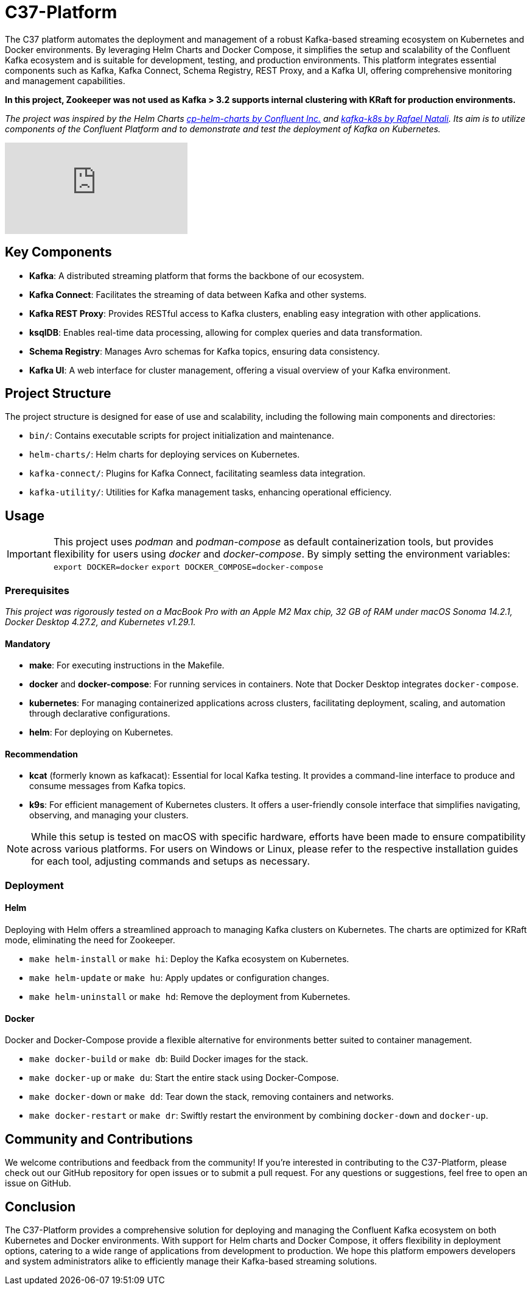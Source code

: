 = C37-Platform

The C37 platform automates the deployment and management of a robust Kafka-based streaming ecosystem on Kubernetes and Docker environments. By leveraging Helm Charts and Docker Compose, it simplifies the setup and scalability of the Confluent Kafka ecosystem and is suitable for development, testing, and production environments. This platform integrates essential components such as Kafka, Kafka Connect, Schema Registry, REST Proxy, and a Kafka UI, offering comprehensive monitoring and management capabilities.

*In this project, Zookeeper was not used as Kafka > 3.2 supports internal clustering with KRaft for production environments.*

_The project was inspired by the Helm Charts https://github.com/confluentinc/cp-helm-charts[cp-helm-charts by Confluent Inc.] and https://github.com/rafaelmnatali/kafka-k8s[kafka-k8s by Rafael Natali]. Its aim is to utilize components of the Confluent Platform and to demonstrate and test the deployment of Kafka on Kubernetes._

//image::docs/tutorial.gif[]
video::https://youtu.be/9pFq2i4ZaHA[youtube]

== Key Components

* *Kafka*: A distributed streaming platform that forms the backbone of our ecosystem.
* *Kafka Connect*: Facilitates the streaming of data between Kafka and other systems.
* *Kafka REST Proxy*: Provides RESTful access to Kafka clusters, enabling easy integration with other applications.
* *ksqlDB*: Enables real-time data processing, allowing for complex queries and data transformation.
* *Schema Registry*: Manages Avro schemas for Kafka topics, ensuring data consistency.
* *Kafka UI*: A web interface for cluster management, offering a visual overview of your Kafka environment.

== Project Structure
The project structure is designed for ease of use and scalability, including the following main components and directories:

* `bin/`: Contains executable scripts for project initialization and maintenance.
* `helm-charts/`: Helm charts for deploying services on Kubernetes.
* `kafka-connect/`: Plugins for Kafka Connect, facilitating seamless data integration.
* `kafka-utility/`: Utilities for Kafka management tasks, enhancing operational efficiency.

== Usage
IMPORTANT: This project uses _podman_ and _podman-compose_ as default containerization tools, but provides flexibility for users using _docker_ and _docker-compose_. By simply setting the environment variables:
`export DOCKER=docker`
`export DOCKER_COMPOSE=docker-compose`

=== Prerequisites
_This project was rigorously tested on a MacBook Pro with an Apple M2 Max chip, 32 GB of RAM under macOS Sonoma 14.2.1, Docker Desktop 4.27.2, and Kubernetes v1.29.1._

==== Mandatory
- *make*: For executing instructions in the Makefile.
- *docker* and *docker-compose*: For running services in containers. Note that Docker Desktop integrates `docker-compose`.
- *kubernetes*: For managing containerized applications across clusters, facilitating deployment, scaling, and automation through declarative configurations.
- *helm*: For deploying on Kubernetes.

==== Recommendation
- *kcat* (formerly known as kafkacat): Essential for local Kafka testing. It provides a command-line interface to produce and consume messages from Kafka topics.
- *k9s*: For efficient management of Kubernetes clusters. It offers a user-friendly console interface that simplifies navigating, observing, and managing your clusters.

NOTE: While this setup is tested on macOS with specific hardware, efforts have been made to ensure compatibility across various platforms. For users on Windows or Linux, please refer to the respective installation guides for each tool, adjusting commands and setups as necessary.

=== Deployment

==== Helm
Deploying with Helm offers a streamlined approach to managing Kafka clusters on Kubernetes. The charts are optimized for KRaft mode, eliminating the need for Zookeeper.

* `make helm-install` or `make hi`: Deploy the Kafka ecosystem on Kubernetes.
* `make helm-update` or `make hu`: Apply updates or configuration changes.
* `make helm-uninstall` or `make hd`: Remove the deployment from Kubernetes.

==== Docker
Docker and Docker-Compose provide a flexible alternative for environments better suited to container management.

* `make docker-build` or `make db`: Build Docker images for the stack.
* `make docker-up` or `make du`: Start the entire stack using Docker-Compose.
* `make docker-down` or `make dd`: Tear down the stack, removing containers and networks.
* `make docker-restart` or `make dr`: Swiftly restart the environment by combining `docker-down` and `docker-up`.

== Community and Contributions

We welcome contributions and feedback from the community! If you're interested in contributing to the C37-Platform, please check out our GitHub repository for open issues or to submit a pull request. For any questions or suggestions, feel free to open an issue on GitHub.

== Conclusion

The C37-Platform provides a comprehensive solution for deploying and managing the Confluent Kafka ecosystem on both Kubernetes and Docker environments. With support for Helm charts and Docker Compose, it offers flexibility in deployment options, catering to a wide range of applications from development to production. We hope this platform empowers developers and system administrators alike to efficiently manage their Kafka-based streaming solutions.

